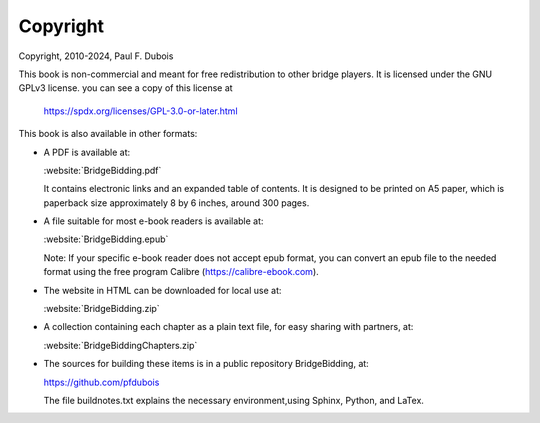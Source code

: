 
.. _Copyright:

Copyright
=========

.. index::
   pair:Copyright;GPLv3
   
Copyright, 2010-2024, Paul F. Dubois

This book is non-commercial and meant for free redistribution to other 
bridge players. It is licensed under the GNU GPLv3 license.
you can see a copy of this license at 

  https://spdx.org/licenses/GPL-3.0-or-later.html

This book is also available in other formats: 

* A PDF is available at:

  :website:`BridgeBidding.pdf`
  
  It contains electronic links
  and an expanded table of contents. It is designed to be printed on A5 paper, 
  which is paperback size approximately 8 by 6 inches, around 300 pages.

* A file suitable for most e-book readers is available at:

  :website:`BridgeBidding.epub`
 
  Note: If your specific e-book reader does not accept epub format, you can convert an 
  epub file to the needed format using the free program Calibre
  (https://calibre-ebook.com).

* The website in HTML can be downloaded for local use at:

  :website:`BridgeBidding.zip`

* A collection containing each chapter as a plain text file, for easy sharing with 
  partners, at:

  :website:`BridgeBiddingChapters.zip`
 
* The sources for building these items is in a public repository BridgeBidding, at:
 
  https://github.com/pfdubois
  
  The file buildnotes.txt explains the necessary environment,using Sphinx, Python, 
  and LaTex. 
